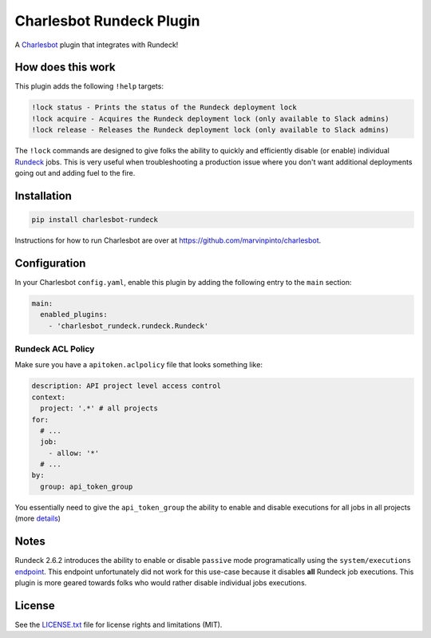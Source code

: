 =========================
Charlesbot Rundeck Plugin
=========================

.. image:: https://img.shields.io/travis/marvinpinto/charlesbot-rundeck/master.svg?style=flat-square
    :target: https://travis-ci.org/marvinpinto/charlesbot-rundeck
    :alt: Travis CI
.. image:: https://img.shields.io/coveralls/marvinpinto/charlesbot-rundeck/master.svg?style=flat-square
    :target: https://coveralls.io/github/marvinpinto/charlesbot-rundeck?branch=master
    :alt: Code Coverage
.. image:: https://img.shields.io/badge/license-MIT-brightgreen.svg?style=flat-square
    :target: LICENSE.txt
    :alt: Software License

A Charlesbot__ plugin that integrates with Rundeck!

__ https://github.com/marvinpinto/charlesbot


How does this work
------------------

This plugin adds the following ``!help`` targets:

.. code:: text

    !lock status - Prints the status of the Rundeck deployment lock
    !lock acquire - Acquires the Rundeck deployment lock (only available to Slack admins)
    !lock release - Releases the Rundeck deployment lock (only available to Slack admins)

The ``!lock`` commands are designed to give folks the ability to quickly and
efficiently disable (or enable) individual Rundeck__ jobs. This is very useful
when troubleshooting a production issue where you don't want additional
deployments going out and adding fuel to the fire.

__ http://rundeck.org/

.. image:: https://raw.githubusercontent.com/marvinpinto/charlesbot-rundeck/master/images/rundeck-lock.png

Installation
------------

.. code:: bash

    pip install charlesbot-rundeck

Instructions for how to run Charlesbot are over at https://github.com/marvinpinto/charlesbot.


Configuration
-------------

In your Charlesbot ``config.yaml``, enable this plugin by adding the following
entry to the ``main`` section:

.. code:: yaml

    main:
      enabled_plugins:
        - 'charlesbot_rundeck.rundeck.Rundeck'

Rundeck ACL Policy
~~~~~~~~~~~~~~~~~~

Make sure you have a ``apitoken.aclpolicy`` file that looks something like:

.. code:: yaml

    description: API project level access control
    context:
      project: '.*' # all projects
    for:
      # ...
      job:
        - allow: '*'
      # ...
    by:
      group: api_token_group

You essentially need to give the ``api_token_group`` the ability to enable and
disable executions for all jobs in all projects (more details__)

__ http://rundeck.org/docs/administration/access-control-policy.html#special-api-token-authentication-group


Notes
-----

Rundeck 2.6.2 introduces the ability to enable or disable ``passive`` mode
programatically using the ``system/executions`` endpoint__. This endpoint
unfortunately did not work for this use-case because it disables **all**
Rundeck job executions. This plugin is more geared towards folks who would
rather disable individual jobs executions.

__ http://rundeck.org/2.6.2/api/index.html#execution-mode

License
-------
See the LICENSE.txt__ file for license rights and limitations (MIT).

__ ./LICENSE.txt

